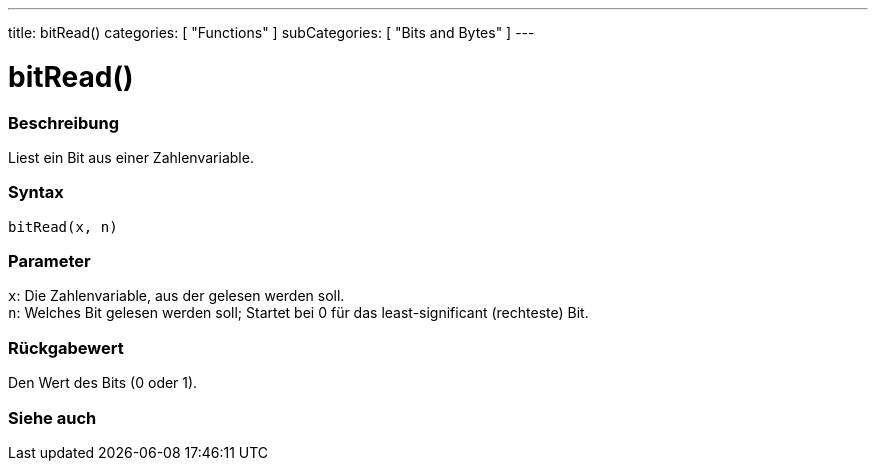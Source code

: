 ---
title: bitRead()
categories: [ "Functions" ]
subCategories: [ "Bits and Bytes" ]
---





= bitRead()


// ÜBERSICHTSABSCHNITT STARTET
[#overview]
--

[float]
=== Beschreibung
Liest ein Bit aus einer Zahlenvariable.
[%hardbreaks]


[float]
=== Syntax
`bitRead(x, n)`


[float]
=== Parameter
`x`: Die Zahlenvariable, aus der gelesen werden soll. +
`n`: Welches Bit gelesen werden soll; Startet bei 0 für das least-significant (rechteste) Bit.


[float]
=== Rückgabewert
Den Wert des Bits (0 oder 1).

--
// ÜBERSICHTSABSCHNITT ENDET


// SIEHE-AUCH-ABSCHNITT SECTION
[#see_also]
--

[float]
=== Siehe auch

--
// SIEHE-AUCH-ABSCHNITT SECTION ENDET
